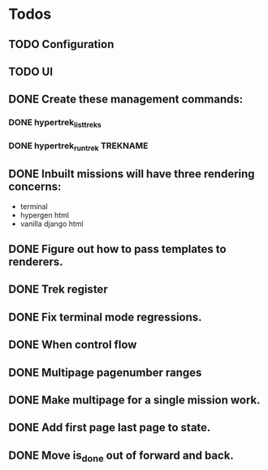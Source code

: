 * Todos
** TODO Configuration
** TODO UI
** DONE Create these management commands:
*** DONE hypertrek_list_treks
*** DONE hypertrek_run_trek TREKNAME
** DONE Inbuilt missions will have three rendering concerns:
- terminal
- hypergen html
- vanilla django html
** DONE Figure out how to pass templates to renderers.
** DONE Trek register
** DONE Fix terminal mode regressions.
** DONE When control flow
** DONE Multipage pagenumber ranges
** DONE Make multipage for a single mission work.
** DONE Add first page last page to state.
** DONE Move is_done out of forward and back.
